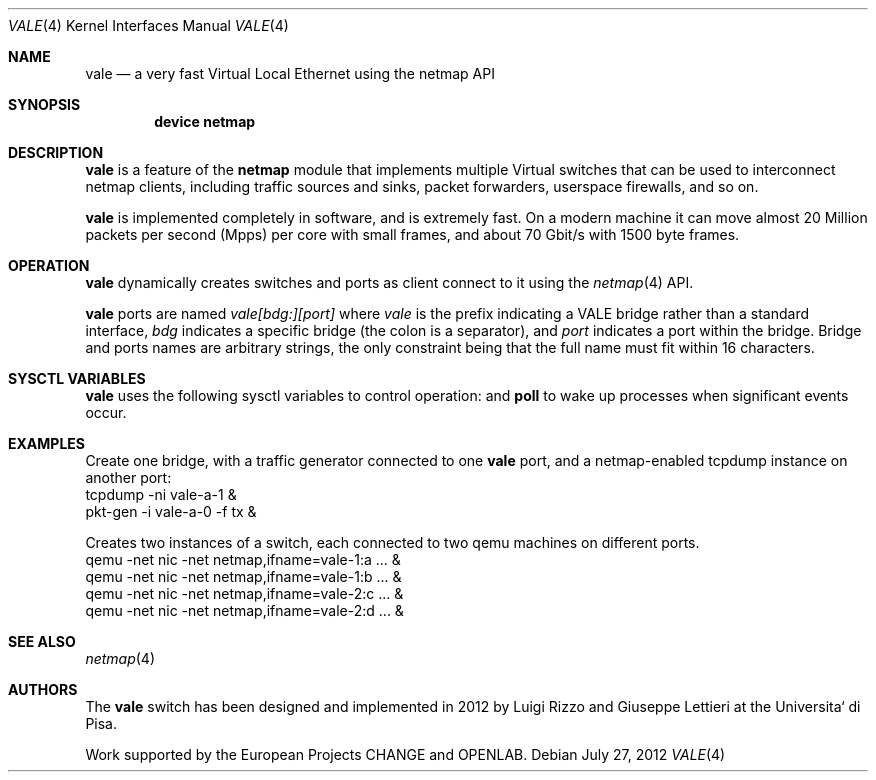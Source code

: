 .\" Copyright (c) 2012 Luigi Rizzo, Universita` di Pisa
.\" All rights reserved.
.\"
.\" Redistribution and use in source and binary forms, with or without
.\" modification, are permitted provided that the following conditions
.\" are met:
.\" 1. Redistributions of source code must retain the above copyright
.\"    notice, this list of conditions and the following disclaimer.
.\" 2. Redistributions in binary form must reproduce the above copyright
.\"    notice, this list of conditions and the following disclaimer in the
.\"    documentation and/or other materials provided with the distribution.
.\"
.\" THIS SOFTWARE IS PROVIDED BY THE AUTHOR AND CONTRIBUTORS ``AS IS'' AND
.\" ANY EXPRESS OR IMPLIED WARRANTIES, INCLUDING, BUT NOT LIMITED TO, THE
.\" IMPLIED WARRANTIES OF MERCHANTABILITY AND FITNESS FOR A PARTICULAR PURPOSE
.\" ARE DISCLAIMED.  IN NO EVENT SHALL THE AUTHOR OR CONTRIBUTORS BE LIABLE
.\" FOR ANY DIRECT, INDIRECT, INCIDENTAL, SPECIAL, EXEMPLARY, OR CONSEQUENTIAL
.\" DAMAGES (INCLUDING, BUT NOT LIMITED TO, PROCUREMENT OF SUBSTITUTE GOODS
.\" OR SERVICES; LOSS OF USE, DATA, OR PROFITS; OR BUSINESS INTERRUPTION)
.\" HOWEVER CAUSED AND ON ANY THEORY OF LIABILITY, WHETHER IN CONTRACT, STRICT
.\" LIABILITY, OR TORT (INCLUDING NEGLIGENCE OR OTHERWISE) ARISING IN ANY WAY
.\" OUT OF THE USE OF THIS SOFTWARE, EVEN IF ADVISED OF THE POSSIBILITY OF
.\" SUCH DAMAGE.
.\" 
.\" This document is derived in part from the enet man page (enet.4)
.\" distributed with 4.3BSD Unix.
.\"
.\" $FreeBSD: head/share/man/man4/vale.4 228017 2011-11-27 06:55:57Z gjb $
.\" $Id: $
.\"
.Dd July 27, 2012
.Dt VALE 4
.Os
.Sh NAME
.Nm vale
.Nd a very fast Virtual Local Ethernet using the netmap API
.Sh SYNOPSIS
.Cd device netmap
.Sh DESCRIPTION
.Nm
is a feature of the
.Nm netmap
module that implements multiple Virtual switches that can
be used to interconnect netmap clients, including traffic
sources and sinks, packet forwarders, userspace firewalls,
and so on.
.Pp
.Nm
is implemented completely in software, and is extremely fast.
On a modern machine it can move almost 20 Million packets per
second (Mpps) per core with small frames, and about 70 Gbit/s
with 1500 byte frames.
.Pp
.Sh OPERATION
.Nm
dynamically creates switches and ports as client connect
to it using the
.Xr netmap 4
API.
.Pp
.Nm
ports are named
.Pa vale[bdg:][port]
where
.Pa vale
is the prefix indicating a VALE bridge rather than a standard interface,
.Pa bdg
indicates a specific bridge (the colon is a separator),
and
.Pa port
indicates a port within the bridge.
Bridge and ports names are arbitrary strings, the only
constraint being that the full name must fit within 16
characters.
.Pp
.Sh SYSCTL VARIABLES
.Nm
uses the following sysctl variables to control operation:
and
.Nm poll
to wake up processes when significant events occur.
.Sh EXAMPLES
Create one bridge, with a traffic generator connected to one
.Nm
port, and a netmap-enabled tcpdump instance on another port:
.Bd -literal -compact
tcpdump -ni vale-a-1 &
pkt-gen  -i vale-a-0 -f tx &
.Ed
.Pp
Creates two instances of a switch,
each connected to two qemu machines on different ports.
.Bd -literal -compact
qemu -net nic -net netmap,ifname=vale-1:a ... &
qemu -net nic -net netmap,ifname=vale-1:b ... &
qemu -net nic -net netmap,ifname=vale-2:c ... &
qemu -net nic -net netmap,ifname=vale-2:d ... &
.Ed
.Sh SEE ALSO
.Xr netmap 4
.Sh AUTHORS
.An -nosplit
The
.Nm
switch  has been designed and implemented in 2012 by
.An Luigi Rizzo
and
.An Giuseppe Lettieri
at the Universita` di Pisa.
.Pp
Work supported by the
European Projects CHANGE and OPENLAB.
